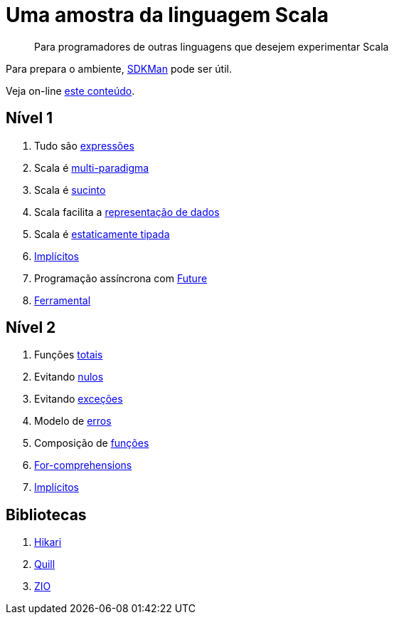 = Uma amostra da linguagem Scala

> Para programadores de outras linguagens que desejem experimentar Scala

Para prepara o ambiente, https://sdkman.io/[SDKMan] pode ser útil.

Veja on-line https://www.coursera.org/[este conteúdo].

== Nível 1

1. Tudo são link:level1/01-expressions.adoc[expressões]
2. Scala é link:level1/02-multi-paradigm.adoc[multi-paradigma]
3. Scala é link:level1/03-succintness.adoc[sucinto]
4. Scala facilita a link:level1/04-case-class.adoc[representação de dados]
5. Scala é link:level1/05-types.adoc[estaticamente tipada]
6. link:level1/06-implicits.adoc[Implícitos]
7. Programação assíncrona com link:level1/07-future.adoc[Future]
8. link:level1/08-tools.adoc[Ferramental]

== Nível 2

1. Funções link:level2/01-total.adoc[totais]
2. Evitando link:level2/02-option.adoc[nulos]
3. Evitando link:level2/03-either.adoc[exceções]
4. Modelo de link:level2/04-sealed-trait.adoc[erros]
5. Composição de link:level2/05-monad.adoc[funções]
6. link:level2/06-comprehensions.adoc[For-comprehensions]
7. link:level2/07-implicits.adoc[Implícitos]

== Bibliotecas

1. link:libraries/01-hikari.adoc[Hikari]
2. link:libraries/02-quill.adoc[Quill]
3. link:libraries/03-zio-overview.adoc[ZIO]
